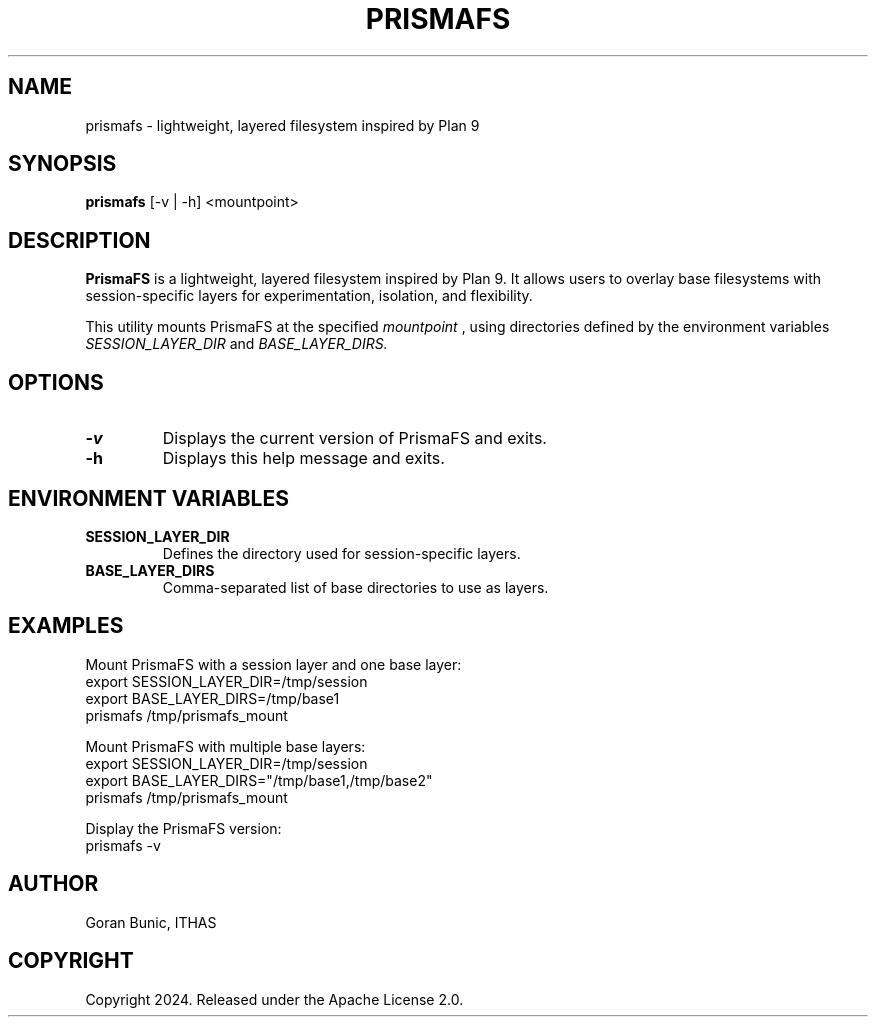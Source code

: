 .TH PRISMAFS 1 "November 2024" "PrismaFS 1.0.0" "User Commands"
.SH NAME
prismafs \- lightweight, layered filesystem inspired by Plan 9
.SH SYNOPSIS
.B prismafs
[\-v | \-h] <mountpoint>
.SH DESCRIPTION
.B PrismaFS
is a lightweight, layered filesystem inspired by Plan 9. It allows users to overlay base filesystems with session-specific layers for experimentation, isolation, and flexibility.

This utility mounts PrismaFS at the specified
.I mountpoint
, using directories defined by the environment variables
.I SESSION_LAYER_DIR
and
.I BASE_LAYER_DIRS.

.SH OPTIONS
.TP
.B \-v
Displays the current version of PrismaFS and exits.
.TP
.B \-h
Displays this help message and exits.

.SH ENVIRONMENT VARIABLES
.TP
.B SESSION_LAYER_DIR
Defines the directory used for session-specific layers.
.TP
.B BASE_LAYER_DIRS
Comma-separated list of base directories to use as layers.

.SH EXAMPLES
Mount PrismaFS with a session layer and one base layer:
.nf
    export SESSION_LAYER_DIR=/tmp/session
    export BASE_LAYER_DIRS=/tmp/base1
    prismafs /tmp/prismafs_mount
.fi

Mount PrismaFS with multiple base layers:
.nf
    export SESSION_LAYER_DIR=/tmp/session
    export BASE_LAYER_DIRS="/tmp/base1,/tmp/base2"
    prismafs /tmp/prismafs_mount
.fi

Display the PrismaFS version:
.nf
    prismafs -v
.fi

.SH AUTHOR
Goran Bunic, ITHAS
.SH COPYRIGHT
Copyright 2024. Released under the Apache License 2.0.
